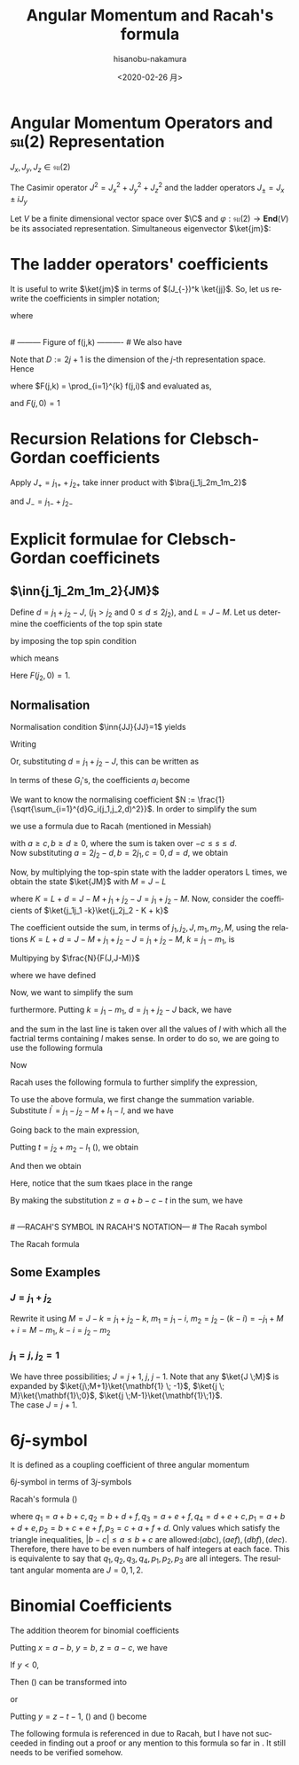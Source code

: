 #+TITLE: Angular Momentum and Racah's formula
#+DATE: <2020-02-26 月>
#+AUTHOR: hisanobu-nakamura
#+EMAIL: 369bodhisattva@gmail
#+OPTIONS: ':nil *:t -:t ::t <:t H:3 \n:nil ^:t arch:headline
#+OPTIONS: author:t c:nil creator:comment d:(not "LOGBOOK") date:t
#+OPTIONS: e:t email:nil f:t inline:t num:t p:nil pri:nil stat:t
#+OPTIONS: tags:t tasks:t tex:t timestamp:t toc:nil todo:t |:t
#+CREATOR: Emacs 25.3.2 (Org mode 8.2.10)
#+DESCRIPTION:
#+EXCLUDE_TAGS: noexport
#+KEYWORDS:
#+LANGUAGE: en
#+SELECT_TAGS: export
#+LATEX_HEADER: \usepackage[margin=1.0in]{geometry}
#+LATEX_HEADER: \usepackage{mymacros}
#+LATEX_HEADER: \usepackage{amsmath,amssymb,amsthm}




* Angular Momentum Operators and $\mathfrak{su}(2)$ Representation
$J_x,J_y,J_z \in \mathfrak{su}(2)$
\begin{equation}
\label{}
[J_i,J_j] = i\epsilon_{ijk}J_k
\end{equation}
The Casimir operator $J ^2 = J_x^2 + J_y^2 + J_z^2$ and the ladder operators $J_{\pm}=J_x\pm iJ_y$
\begin{eqnarray}
\left[J^2,J_i\right] &=& 0\\
\left[J_z,J_{\pm}\right] & = & \pm J_{\pm} \\
\left[ J_+,J_- \right] &=& 2J_z\\
J^2 & = & J_-J_+ +J_z^2 + J_z \\
    &=& J_+J_- +J_z^2 - J_z 
\end{eqnarray}
Let $V$ be a finite dimensional vector space over $\C$ and $\varphi:\mathfrak{su}(2) \rightarrow \mathbf{End}(V)$ be its associated representation. Simultaneous eigenvector $\ket{jm}$:
\begin{equation}
\label{}
J^2\ket{jm} = j(j+1)\ket{jm}, \quad J_z\ket{jm} = m\ket{jm}
\end{equation}

* The ladder operators' coefficients
\begin{eqnarray}
J_{+}\ket{jm} & = & \sqrt{j(j+1) - m(m+1)}\ket{jm+1} \\
& = & \sqrt{(j- m)(j+ m +1)}\ket{jm+1}\\
J_{-}\ket{jm} & = & \sqrt{j(j+1) - m(m-1)}\ket{jm-1} \\
& = & \sqrt{(j+ m)(j- m +1)}\ket{jm-1}
\end{eqnarray}
It is useful to write $\ket{jm}$ in terms of $(J_{-})^k \ket{jj}$. So, let us rewrite the coefficients in simpler notation;
\begin{equation}
\label{ }
J_{-} \ket{jj-(k-1)} = f(j,k)\ket{j j-k}
\end{equation}
where
\begin{eqnarray*}
f(j,k) := \sqrt{k(2j - k +1)} \;,1\le k \le 2j
\end{eqnarray*}
# --------- Figure of f(j,k) ---------- #
#+NAME: fig:ladder_coeff
#+CAPTION: The graph of $f(j=\frac{39}{2},k)$ where $k$ is the horizontal axis.
#+ATTR_ORG: :width 100
#+ATTR_HTML: :width 400px :style border:2px solid black; display: block; margin-left: auto; margin-right: auto;
#+ATTR_LATEX: :width 80mm
[[./ladder_coeff.png]] \\
# --------- Figure of f(j,k) ---------- #
We also have
\begin{equation}
\label{ }
J_{+}\ket{j j-k} = f(j,k)\ket{j j-k+1}
\end{equation}
Note that $D := 2j+1$ is the dimension of the $j$-th representation space.\\
Hence
\begin{eqnarray}
(J_{-})^k \ket{jj} & = & F(j,k) \ket{j j-k}
\end{eqnarray}
where $F(j,k) = \prod_{i=1}^{k} f(j,i)$ and evaluated as,
\begin{eqnarray}
F(j,k)  & = & \sqrt{k(2j+1 - k)(k-1)(2j+1 -(k-1))\times \cdots \times 2\cdotp (2j+1 -2) \cdot 1 \cdot (2j+1 -1)} \nonumber\\
        & = & \sqrt{k(D - k)(k-1)(D -(k-1))\times \cdots \times 2\cdotp (D -2) \cdot 1 \cdot (D -1)}\nonumber\\
        & = & \sqrt{\frac{k!(2j)!}{(2j -k)!}} = k!\sqrt{_{2j}C_{k}}
\end{eqnarray}
and $F(j,0)=1$
* Recursion Relations for Clebsch-Gordan coefficients
\begin{equation}
\label{}
\ket{j_1j_2 JM} = \sum_{m_1,m_2} \ket{j_1 j_2m_1m_2}\inn{j_1 m_1j_2m_2}{JM}
\end{equation}
Apply $J_+ = j_{1+} + j_{2+}$ take inner product with $\bra{j_1j_2m_1m_2}$
\begin{eqnarray}
&&\sqrt{J(J+1) - M(M+1)}\inn{j_1 m_1j_2m_2}{JM+1}  \nonumber\\
&&=  \sqrt{j_1(j_1+1) - m_1(m_1-1)}\inn{j_1 m_1-1j_2m_2}{JM} +   \sqrt{j_2(j_2+1) - m_2(m_2-1)}\inn{j_1 m_1j_2m_2-1}{JM}\nonumber\\
\end{eqnarray}
and $J_- = j_{1-} + j_{2-}$ 
\begin{eqnarray}
&&\sqrt{J(J+1) - M(M-1)}\inn{j_1 m_1j_2m_2}{JM-1}  \nonumber\\
&&=  \sqrt{j_1(j_1+1) - m_1(m_1+1)}\inn{j_1 m_1+1j_2m_2}{JM} +   \sqrt{j_2(j_2+1) - m_2(m_2+1)}\inn{j_1 m_1j_2m_2+1}{JM}\nonumber\\
\end{eqnarray}

* Explicit formulae for Clebsch-Gordan coefficinets
** $\inn{j_1j_2m_1m_2}{JM}$
Define $d=j_1+j_2 -J$, ($j_1 > j_2$ and $0\le d \le 2j_2$), and $L = J-M$. Let us determine the coefficients of the top spin state
\begin{eqnarray}
\ket{JJ}  &=&  a_0\ket{j_1j_1}\ket{j_2j_2-d} + a_1\ket{j_1j_1-1}\ket{j_2j_2-d+1} + \cdots + a_d\ket{j_1j_1-d}\ket{j_2j_2} \nonumber\\
 & = & \sum_{i=0}^{d} a_i\ket{j_1j_1-i}\ket{j_2j_2-d+i}
\end{eqnarray}
by imposing the top spin condition
\begin{equation}
\label{ }
J_{+}\ket{JJ}  =  0 \implies a_{i+1}=-\frac{f(j_2,d-i)}{f(j_1,i+1)}a_i \quad (i=0,\ldots,d-1),
\end{equation}
which means
\begin{eqnarray}
 a_{i} & = & -\frac{f(j_2,d-(i-1))}{f(j_1,i)}a_{i-1} \quad (i=1,\ldots,d)\\
       & = & (-1)^i\frac{f(j_2,d-(i-1))f(j_2,d-(i-2)) \cdots f(j_2,d-1)f(j_2,d)}{f(j_1,i)f(j_1,i-1) \cdots f(j_1,2)f(j_1,1)}a_{0} \\
       & = & (-1)^i\frac{F(j_2,d)}{F(j_1,i)F(j_2,d-i)} a_{0} 
\end{eqnarray}
Here $F(j_2,0)=1$.
** Normalisation
Normalisation condition $\inn{JJ}{JJ}=1$ yields
\begin{eqnarray}
 \frac{1}{a_{0}^2} & = & \sum_{i=0}^{d}\frac{F(j_2,d)^2}{F(j_1,i)^2F(j_2,d-i)^2}\\
                   & = & 1+\left[ \frac{f(j_2,d)}{f(j_1,1)} \right]^2+ \cdots + \left[\frac{f(j_2,d-(i-1))f(j_2,d-(i-2)) \cdots f(j_2,d-1)f(j_2,d)}{f(j_1,i)f(j_1,i-1) \cdots f(j_1,2)f(j_1,1)}\right]^2 + \nonumber\\
		   & &   \cdots + \left[\frac{F(j_2,d)}{F(j_1,d)} \right]^2 \nonumber\\
		   & = & \frac{1}{F(j_1,d)^2} \bigg\{ (D_1-d)\cdot d\cdots (D_1-2)\cdot 2 \cdot (D_1 -1) \cdot 1 +(D_1-d)\cdot d\cdots (D_1-2)\cdot 2 \cdot (D_2-d)\cdot d + \nonumber\\
		   & &   \cdots + (D_1-d)\cdot d\cdots (D_1-i-1)\cdot (i+1) \cdot (D_2 -(d-i+1)) \cdot (d-i+1) \cdots (D_2-d)\cdot d + \cdots \bigg\} \nonumber\\
		   & = & \frac{1}{F(j_1,d)^2} \bigg\{ \frac{(d!)^2}{d!}(D_1-d)\cdot  (D_1-2)\cdot  (D_1 -1)  + \frac{(d!)^2}{1!(d-1)!}(D_1-d)\cdots (D_1-2) \cdot (D_2-d) + \nonumber\\
		   & &   \cdots + \frac{(d!)^2}{i!(d-i)!}(D_1-d)\cdot (D_1-i-1) \cdot (D_2 -(d-i+1)) \cdots (D_2-d) + \cdots \bigg\} \nonumber
\end{eqnarray}
Writing 
\begin{eqnarray}
 G_i(j_1,j_2,d) &:=& \frac{F(j_1,d)F(j_2,d)}{F(j_1,i)F(j_2,d-i)}, \\
                & = & \sqrt{\frac{(d!)^2}{(d-i)!i!}(D_2 - d)(D_2 -d-1)\cdots(D_2 - d -i+1)(D_1 - d) \cdots (D_1 - i +1)} \nonumber
\end{eqnarray}
Or, substituting  $d = j_1+j_2 -J$, this can be written as
\begin{eqnarray}
G_i(j_1,j_2,j_1+j_2 -J) & = & (-1)^i\sqrt{\frac{((j_1+j_2 -J)!)^2}{(j_1+j_2-J-i)!i!}\frac{(j_2+J-j_1)!(j_1+J-j_2)!}{(j_2+J-j_1 -i)!(2j_1  - i)!}}. \nonumber
\end{eqnarray}
In terms of these $G_i$'s, the coefficients $a_i$ become
\begin{equation}
\label{ }
a_i = (-1)^i\frac{G_i(j_1,j_2,d)}{\sqrt{\sum_{i=1}^{d}G_i(j_1,j_2,d)^2}}.
\end{equation}
We want to know the normalising coefficient $N := \frac{1}{\sqrt{\sum_{i=1}^{d}G_i(j_1,j_2,d)^2}}$. In order to simplify the sum
\begin{eqnarray}
\sum_{i=1}^{d}G_i(j_1,j_2,d)^2 &=& \sum_{i=1}^{d}\frac{F(j_1,d)^2F(j_2,d)^2}{F(j_1,i)^2F(j_2,d-i)^2} \nonumber \\
 & = & \frac{(d!)^2}{(2j_1-d)!(2j_2-d)!} \sum_{i=1}^{d}\frac{(2j_1-i)!(2j_2-d+i)!}{i!(d-i)!},
\end{eqnarray} 
we use a formula due to Racah (mentioned in Messiah\cite{Messiah})
# ---COMBINATORIAL FORMULA--- #
\begin{equation}
\label{eq:general_binomial_coeff}
\sum_{s} \frac{(a+s)!(b-s)!}{(c+s)!(d-s)!} = \frac{(a+b+1)!(a-c)!(b-d)!}{(c+d)!(a+b-c-d+1)!}.
\end{equation}
# ---COMBINATORIAL FORMULA--- #
with $a\ge c, b\ge d \ge 0$, where the sum is taken over $-c\le s \le d$.\\
Now substituting $a = 2j_2-d, b = 2j_1, c=0, d= d$, we obtain
\begin{equation}
\label{ }
N = \sqrt{\frac{(2j_2-2d+2j_1+1)!}{d!(2j_2-d+2j_1+1)!}} = \sqrt{\frac{(2J+1)!}{(j_1+j_2 -J)!(j_1+j_2+J+1)!}}
\end{equation}
\begin{eqnarray}
a_i & = &  (-1)^iNG_i(j_1,j_2,d)\nonumber
\end{eqnarray}
Now, by multiplying the top-spin state with the ladder operators L times, we obtain the state $\ket{JM}$ with $M=J-L$
\begin{eqnarray}
J_{-}^L\ket{JJ} & = & (j_{1-} + j_{2-})^L\sum_{h=0}^{d}a_h\times \ket{j_1j_1 -h}\ket{j_2j_2-d+h} \nonumber\\
F(J,L)\ket{JJ-L}&=& \sum_{h=0}^{d}a_h\sum_{l=0}^{L}{}_LC_{l}\frac{F(j_1,h+l)F(j_2,(L+d)-(l+h))}{F(j_1,h)F(j_2,d-h)}\ket{j_1j_1 -(h + l)}\ket{j_2j_2 - (L+d) + (h + l)}  \nonumber\\
\ket{JJ-L}&=& \frac{1}{F(J,L)} \sum_{k=0}^{L+d} \left[ \sum_{k=h+l,\substack{0\le h \le d\\0\le l \le L}} a_h \times {}_LC_{l}\frac{F(j_1,k)F(j_2,K-k)}{F(j_1,h)F(j_2,d-h)}\right] \ket{j_1j_1 -k}\ket{j_2j_2 - K + k}  \nonumber\\
         &=& \frac{N}{F(J,L)} \sum_{k=0}^{L+d} F(j_1,k)F(j_2,K-k) \left[ \sum_{\substack{k=h+l\\0\le h \le d\\0\le l \le L}} \frac{ (-1)^h {}_LC_{l}G_h(j_1,j_2,d) }{F(j_1,h)F(j_2,d-h)}\right] \ket{j_1j_1 -k}\ket{j_2j_2 - K + k}  \nonumber
\end{eqnarray}
where $K=L+d = J- M + j_1 + j_2 -J = j_1 +j_2 -M$. Now, consider the coefficients of $\ket{j_1j_1 -k}\ket{j_2j_2 - K + k}$
\begin{eqnarray}
B_k & := & F(j_1,k)F(j_2,K-k) \left[ \sum_{\substack{k=h+l\\0\le h \le d\\0\le l \le L}} \frac{ (-1)^h {}_LC_{l}G_h(j_1,j_2,d) }{F(j_1,h)F(j_2,d-h)}\right] \nonumber\\
 & = & \sqrt{\frac{k!(K-k)!}{(2j_1 -k)!(2j_2-K+k)!}}  \sum_{\substack{k=h+l\\0\le h \le d\\0\le l \le L}}  (-1)^h {}_LC_{l}\sqrt{\frac{(2j_1-h)!(2j_2-d+h)!(d!)^2(2j_1-h)!(2j_2-d+h)!}{h!(d-h)!(2j_1-d)!(2j_2-d)!h!(d-h)!}}  \nonumber \\
 &=& \sqrt{\frac{k!(K-k)!}{(2j_1 -k)!(2j_2-K+k)!(2j_1-d)!(2j_2-d)!}} L!d!\sum_{\substack{k=h+l\\0\le h \le d\\0\le l \le L}}  (-1)^h \frac{(2j_1-h)!(2j_2-d+h)!}{h!(d-h)!l!(L-l)!} \nonumber 
\end{eqnarray}
The coefficient outside the sum, in terms of $j_1,j_2,J,m_1,m_2,M$, using the relations $K=L+d = J- M + j_1 + j_2 -J = j_1 +j_2 -M$, $k=j_1-m_1$, is
\begin{equation}
\label{ }
\sqrt{\frac{(j_1-m_1)!(j_2+m_1 -M)!}{(j_1 + m_1)!(j_2-m_1 +M )!(j_1-j_2 +J)!(j_2-j_1 +J)!}} (J-M)!(j_1+j_2-J)!
\end{equation}
Multipying by $\frac{N}{F(J,J-M)}$
\begin{eqnarray}
&&\sqrt{\frac{(2J+1)(j_1+j_2 -J)!}{(j_1-j_2 +J)!(j_2-j_1 +J)!(j_1+j_2+J+1)!}\frac{(j_1-m_1)!(j_2-m_2)!(J+M)!(J-M)!}{(j_1 + m_1)!(j_2+m_2 )!}} \nonumber\\
&& = \sqrt{(2J+1)}\sqrt{\Delta(j_1j_2J)}\sqrt{(j_1 + m_1)!(j_1-m_1)!(j_2+m_2 )!(j_2-m_2)!(J+M)!(J-M)!} \nonumber\\
&&\times\frac{1}{(j_1-j_2 +J)!(j_2-j_1 +J)!(j_1 + m_1)!(j_2+m_2 )!}
\end{eqnarray}
where we have defined
\begin{equation}
\label{ }
\Delta(abc) := \frac{(a+b-c)!(b+c-a)!(c+a-b)!}{(a+b+c+1)!}.
\end{equation}
Now, we want to simplify the sum
\begin{eqnarray}
&&\sum_{\substack{k=h+l\\0\le h \le d\\0\le l \le L}}  (-1)^h \frac{(2j_1-h)!(2j_2-d+h)!}{h!(d-h)!l!(L-l)!}
\end{eqnarray}
furthermore. Putting $k = j_1- m_1$, $d= j_1 + j_2 -J$ back, we have
\begin{eqnarray}
&&\sum_{\substack{k=h+l\\0\le h \le d\\0\le l \le L}}  (-1)^h \frac{(2j_1-h)!(2j_2-d+h)!}{h!(d-h)!l!(L-l)!} \nonumber\\ 
&&=\sum_{\substack{l}} (-1)^{j_1 -m_1 -l} \frac{(j_1+m_1+l)!(j_2+J-m_1-l)!}{l!(j_1-m_1-l)!(j_2-J+m_1+l)!(J-M-l)!} \nonumber
\end{eqnarray}
and the sum in the last line is taken over all the values of $l$ with which all the factrial terms containing $l$ makes sense. In order to do so, we are going to use the following formula
# ---COMBINATORIAL FORMULA--- # 
\begin{equation}
\label{}
\frac{a!}{b!c!}= \sum_{s} \frac{(a-b)!(a-c)!}{s!(a-b-s)!(a-c-s)!(b+c-a+s)!}.
\end{equation}
# ---COMBINATORIAL FORMULA--- #
Now
\begin{eqnarray}
& &\sum_{\substack{l}} (-1)^{j_1 -m_1 -l} \frac{(j_1+m_1+l)!(j_2+J-m_1-l)!}{l!(j_1-m_1-l)!(j_2-J+m_1+l)!(J-M-l)!}   \nonumber\\
& = &  \sum_{\substack{l}} (-1)^{j_1 -m_1 -l} \frac{(j_1+m_1+l)!}{l!(j_2-J+m_1+l)!}\cdot\frac{(j_2+J-m_1-l)!}{(J-M-l)!(j_1-m_1-l)!} \nonumber\\
& = &  \sum_{\substack{l,l_1}} (-1)^{j_1 -m_1 -l} \frac{(j_1+m_1+l)!}{l!(j_2-J+m_1+l)!}\cdot\frac{(j_2+m_2)!(j_2+J-j_1)!}{l_1!(j_2+m_2-l_1)!(j_2+J-j_1-l_1)!(j_1-j_2-M-l+l_1)!} \nonumber\\
& = &  \sum_{\substack{l,l_1, l_2}} (-1)^{j_1 -m_1 -l} \frac{(j_1+m_1)! (j_1 - j_2 +J)!}{l_2!(j_1+m_1-l_2)! (j_1-j_2+J-l_2)! (j_2-J-j_1+l+l_2)!}  \nonumber\\
& & \cdot \frac{1}{(j_1-j_2-M+l_1-l)!} \frac{(j_2+m_2)!(j_2+J-j_1)!}{l_1!(j_2+m_2-l_1)!(j_2+J-j_1-l_1)!} \nonumber\\
\end{eqnarray}
Racah uses the following formula to further simplify the expression,
# ---COMBINATORIAL FORMULA--- #
\begin{equation}
\label{}
\sum_{s} (-1)^{s}\frac{(t-s)!}{s!(x-s)!(z-s)!}= \frac{(t-x)!(t-z)!}{x!z!(t-x-z)!}.
\end{equation}
# ---COMBINATORIAL FORMULA--- #
To use the above formula, we first change the summation variable. Substitute $l^{\prime} =j_1-j_2 - M +l_1 - l$, and we have
\begin{eqnarray}
j_1+m_1+l & = & 2j_1 - j_2 - m_2 + l_1 - l^{\prime} \nonumber\\
j_2-J+m_1+l & = & j_1 - J - m_2 + l_1 - l^{\prime}.  \nonumber
\end{eqnarray}
Going back to the main expression,
\begin{eqnarray}
& &  \sum_{\substack{l^{\prime},l_1}} (-1)^{-j_2 - m_2 +l_1 -l^{\prime}} \frac{(2j_1 - j_2 - m_2 + l_1 - l^{\prime} )!}{l^{\prime}!(j_1 - J - m_2 + l_1 - l^{\prime} )!(j_1-j_2-M+l_1-l^{\prime})!}\cdot\frac{(j_2+m_2)!(j_2+J-j_1)!}{l_1!(j_2+m_2-l_1)!(j_2+J-j_1-l_1)!} \nonumber\\
&=&  \sum_{\substack{l_1}} (-1)^{j_2 + m_2 -l_1} \frac{(j_1+m_1)!(j_1+J-j_2)!}{(j_1 - J - m_2 + l_1)!(j_1 - j_2 - M + l_1)!(J + M - l_1)!}\cdot\frac{(j_2+m_2)!(j_2+J-j_1)!}{l_1!(j_2+m_2-l_1)!(j_2+J-j_1-l_1)!} \nonumber
\end{eqnarray}
Putting $t=j_2 + m_2 -l_1$ (\cite{Racah}), we obtain
\begin{eqnarray}
&&\sum_{\substack{k=h+l\\0\le h \le d\\0\le l \le L}}  (-1)^h \frac{(2j_1-h)!(2j_2-d+h)!}{h!(d-h)!l!(L-l)!} \nonumber\\
&=& \sum_{\substack{t}} (-1)^t \frac{(j_1+m_1)!(j_2+m_2)!(j_1+J-j_2)!(j_2+J-j_1)!}{t!(j_1 + j_2 -J - t)!(j_1 - m_1 - t)!(j_2 +m_2 -t)!(J-j_2 +m_1+t)!(J-j_1 -m_2 +t)!} \nonumber
\end{eqnarray}
And then we obtain
\begin{eqnarray}
\inn{j_1j_2m_1m_2}{JM} & = & \sqrt{(2J+1)}\sqrt{\Delta(j_1j_2J)}\sqrt{(j_1 + m_1)!(j_1-m_1)!(j_2+m_2 )!(j_2-m_2)!(J+M)!(J-M)!}  \nonumber\\
 & \times &  \sum_{\substack{t}} (-1)^t \frac{1}{t!(j_1 + j_2 -J - t)!(j_1 - m_1 - t)!(j_2 +m_2 -t)!(J-j_2 +m_1+t)!(J-j_1 -m_2 +t)!} \nonumber\\
\end{eqnarray}
Here, notice that the sum tkaes place in the range
\begin{equation}
\label{}
\max \left\{0,-(J-j_2 +m_1),-(J-j_1 -m_2)\right\} \le t \le \min \left\{j_1 + j_2 -J,j_1 - m_1,j_2 +m_2\right\}
\end{equation}
By making the substitution $z=a+b-c-t$ in the sum, we have
\begin{equation}
\label{}
\inn{j_1j_2m_1m_2}{JM} = (-1)^{a+b-c}\inn{j_2j_1m_2m_1}{JM}
\end{equation}
\\
# ---RACAH'S SYMBOL IN RACAH'S NOTATION--- #
The Racah symbol
\begin{equation}
\label{ }
(-1)^{a-b-c}\threej{a}{b}{c}{\alpha}{\beta}{\gamma} := \frac{(-1)^{c-\gamma}}{\sqrt{2c+1}}\inn{ab\,\alpha\beta}{c\,-\gamma}
\end{equation} 
The Racah formula
\begin{eqnarray}
\threej{a}{b}{c}{\alpha}{\beta}{\gamma} & = & (-1)^{a-b-\gamma}\sqrt{\Delta(abc)}\sqrt{(a+\alpha)!(a-\alpha)!(b+\beta)!(b-\beta)!(c+\gamma)!(c-\gamma)!} \nonumber\\
 && \times \sum_t (-1)^t [t!(c-b+t+\alpha)!(c-a+t-\beta)!(a+b-c-t)!(a-t-\alpha)!(b-t+\beta)!]^{-1} \nonumber\\
 &&(\alpha + \beta + \gamma =0, \quad |a-b| \le c \le a+b) \nonumber
\end{eqnarray}

** Some Examples
*** $J=j_1+j_2$
\begin{eqnarray}
\ket{JJ} & = & \ket{j_1j_1}\ket{j_2j_2} \\
(J_{-})^k\ket{JJ} & = &(J_{1-}+J_{2-})^k \ket{j_1j_1}\ket{j_2j_2} \\ 
\ket{JJ-k} & = &\sum_{i=0}^{k} {}_{k}C_{i}\frac{ F(j_1,i)F(j_2,k-i)}{F(J,k)} \ket{j_1j_1-i}\ket{j_2j_2-(k-i)} \\ 
           & = &\sum_{i=0}^{k} \sqrt{\frac{ {}_{2j_1}C_{i}\cdot {}_{2j_2}C_{k-i}}{{}_{2J}C_{k}}} \ket{j_1j_1-i}\ket{j_2j_2-(k-i)}
\end{eqnarray}
Rewrite it using $M= J-k= j_1 +j_2 -k$, $m_1 = j_1 - i$, $m_2= j_2 - (k-i) = -j_1 +M +i = M - m_1$, $k-i= j_2 -m_2$
\begin{eqnarray}
\ket{j_1+j_2M}  & = &\sum_{m_1 +m_2=M} \sqrt{\frac{ {}_{2j_1}C_{j_1 -m_1}\cdot {}_{2j_2}C_{j_2-m_2}}{{}_{2J}C_{j_1 +j_2 -M}}} \ket{j_1m_1}\ket{j_2m_2}
\end{eqnarray}

\begin{eqnarray}
\inn{j_1j_2m_1m_2}{j_1+j_2M}  & = & \sqrt{\frac{ {}_{2j_1}C_{j_1 -m_1}\cdot {}_{2j_2}C_{j_2-m_2}}{{}_{2(j_1+j_2)}C_{j_1 +j_2 -M}}} \\
								& = & \sqrt{\frac{(2j_1)!(2j_2)! }{(2J)!} \frac{(J+M)!(J-M)!}{(j_1+m_1)!(j_1-m_1)!(j_2+m_2)!(j_2-m_2)!}} 
\end{eqnarray}
*** $j_1 = j, \;j_2=\mathbf{1}$
We have three possibilities; $J = j+1, \;j,\;j-1$. Note that any $\ket{J \;M}$ is expanded by $\ket{j\;M+1}\ket{\mathbf{1} \; -1}$, $\ket{j \; M}\ket{\mathbf{1}\;0}$, $\ket{j \;M-1}\ket{\mathbf{1}\;1}$.\\
 The case $J = j+1$.
\begin{eqnarray}
\sqrt{\frac{ {}_{2j}C_{j -M-1} }{{}_{2(j+1)}C_{j -M +1}}}& = &
 \sqrt{\frac{(2j)!}{(j-M-1)!(j+M+1)!} \frac{(j-M+1)!(j+M+1)!}{(2j +2)!}} \\
 & = &  \sqrt{\frac{(j-M+1)(j-M)}{(2j+2)(2j+1)} }
\end{eqnarray}
\begin{table*}[htb]
  \centering 
  \caption{}\label{}
  \begin{tabular}{|c|c|}
\hline
% after \\ : \hline or \cline{col1-col2} \cline{col3-col4} ...
 $\ket{j\;M+1}\ket{\mathbf{1} \; -1}$  &  
 $\displaystyle \sqrt{\frac{ {}_{2j}C_{j -M-1} }{{}_{2(j+1)}C_{j -M +1}}} = \sqrt{\frac{(j-M+1)(j-M)}{(2j+2)(2j+1)} }$  \\ \hline
 $\ket{j \; M}\ket{\mathbf{1}\;0}$  &   
 $\displaystyle \sqrt{\frac{ 2\cdot {}_{2j}C_{j -M} }{{}_{2(j+1)}C_{j -M+1}}} = \sqrt{\frac{2(j-M+1)(j+M+1)}{(2j+2)(2j+1)} }$  \\ \hline
 $\ket{j \;M-1}\ket{\mathbf{1}\;1}$  &  
 $\displaystyle \sqrt{\frac{ {}_{2j}C_{j -M+1} }{{}_{2(j+1)}C_{j -M+1 }}} = \sqrt{\frac{(j+M+1)(j+M)}{(2j+2)(2j+1)} }$  \\ \hline
\end{tabular}
\end{table*}

* $6j$-symbol
It is defined as a coupling coefficient of three angular momentum
\begin{eqnarray}
&  &\ket{(j_1,(j_2,j_3)j_{23})J}  \nonumber \\
 & = & \sum_{j_{12}} [(2j_{12}+1)(2j_{23}+1)]^{\frac{1}{2}}(-1)^{j_1+j_2+j_3+J}\sixj{j_1}{j_2}{j_{12}}{j_3}{J}{j_{23}} \ket{((j_1,j_2)j_{12},j_3)J}
\end{eqnarray}
$6j$-symbol in terms of $3j$-symbols
\begin{eqnarray}
\label{}
\sixj{a}{b}{c}{d}{e}{f} &=& \sum_{\substack{\alpha \beta \gamma \\ \delta \epsilon \varphi}} (-1)^{d+e+f+\delta + \epsilon + \varphi} \times \nonumber\\
& &\times \threej{d}{e}{c}{\delta}{-\epsilon}{\gamma} \threej{e}{f}{a}{\epsilon}{-\varphi}{\alpha} \threej{f}{d}{b}{\varphi}{-\delta}{\beta} \threej{a}{b}{c}{\alpha}{\beta}{\gamma}
\end{eqnarray}
Racah's formula (\cite{Racah})
\begin{eqnarray}
\sixj{a}{b}{c}{d}{e}{f} & = & [\Delta(abc)\Delta(aef)\Delta(cde)\Delta(bdf)]^{\frac{1}{2}} \times \nonumber \\
 & \times & \sum_{x}\frac{(x+1)!}{ [(p_1 -x)(p_2 -x)!(p_3 -x)!(x-q_1)!(x-q_2)!(x-q_3)!(x-q_4)!]} \nonumber\\
\end{eqnarray}
where $q_1 = a+b+c, q_2 = b + d + f, q_3 = a+e+f, q_4 = d+e+c, p_1 = a+b+d+e, p_2 = b+c+e+f, p_3 = c+a+f+d$.
Only values which satisfy the triangle inequalities, $|b-c|\le a \le b+c$ are allowed:$(abc),(aef),(dbf),(dec)$. Therefore, there have to be even numbers of half integers at each face. This is equivalente to say that $q_1, q_2, q_3 , q_4, p_1, p_2, p_3$ are all integers.
\exa{ $j_1=j_2=\frac{1}{2}, j_3=1$ }
The resultant angular momenta are $J = 0, 1,2$.
\begin{eqnarray}
\left(\mathbf{\frac{1}{2}} \otimes \mathbf{\frac{1}{2}} \right) \otimes \mathbf{1}  
    & = & \mathbf{ \left(\left[\left(\frac{1}{2},\frac{1}{2}\right) 0 \right] \oplus \left[\left(\frac{1}{2},\frac{1}{2}\right) 1 \right]\right) \otimes 1}\nonumber\\
    & = & \mathbf{  \left[\left(\left(\frac{1}{2},\frac{1}{2}\right) 0, 1 \right) 1 \right] \oplus \left[\left(\left(\frac{1}{2},\frac{1}{2}\right) 1, 1 \right) 0 \right] \oplus \left[\left(\left(\frac{1}{2}, \frac{1}{2}\right) 1, 1 \right) 1 \right] \oplus \left[\left(\left(\frac{1}{2}, \frac{1}{2}\right) 1, 1 \right) 2 \right]} \nonumber
\end{eqnarray}
\begin{eqnarray}
\mathbf{\frac{1}{2}} \otimes \left( \mathbf{\frac{1}{2}}  \otimes \mathbf{1} \right) 
    & = & \mathbf{\frac{1}{2} \otimes\left(\left[\left(\frac{1}{2}, 1\right) \frac{1}{2} \right] \oplus \left[\left(\frac{1}{2}, 1 \right) \frac{3}{2} \right]\right) }\nonumber\\
    & = & \mathbf{ \left[\left(\frac{1}{2}, \left(\frac{1}{2}, 1 \right) \frac{1}{2} \right) 0\right] \oplus \left[\left(\frac{1}{2}, \left(\frac{1}{2}, 1\right) \frac{1}{2} \right) 1 \right] \oplus \left[\left( \frac{1}{2}, \left(\frac{1}{2}, 1 \right) \frac{3}{2} \right) 1 \right] \oplus \left[\left(\frac{1}{2}, \left(\frac{1}{2}, 1 \right) \frac{3}{2} \right) 2 \right] }\nonumber
\end{eqnarray}
# ---Appendix--- #
\appendix
* Binomial Coefficients
The addition theorem for binomial coefficients
\begin{equation}
\label{eq:addition-theorem}
\sum_{s} \binom{x}{s} \binom{y}{z-s} = \binom{x+y}{z}
\end{equation}
Putting $x = a-b$, $y=b$, $z=a-c$, we have
\begin{equation}
\label{fml:triple-formula}
\frac{a!}{b!c!}= \sum_{s} \frac{(a-b)!(a-c)!}{s!(a-b-s)!(a-c-s)!(b+c-a+s)!}.
\end{equation}
If $y < 0$, 
\begin{equation}
\label{sub:negative-y}
\binom{y}{z-s} = (-1)^{z-s} \binom{z-s-y-1}{z-s}.
\end{equation}
Then (\ref{eq:addition-theorem}) can be transformed into
\begin{equation}
\label{eq:negative-y1}
\sum_{s}(-1)^{s} \binom{x}{s} \binom{z-s-y-1}{z-s} = (-1)^{z}\binom{x+y}{z}, \; (x+y \ge 0)
\end{equation}
or
\begin{equation}
\label{eq:negative-y2}
\sum_{s}(-1)^{s} \binom{x}{s} \binom{z-s-y-1}{z-s} = \binom{z-x-y-1}{z}, \;(x+y < 0)
\end{equation}
Putting $y=z-t-1$, (\ref{eq:negative-y1}) and (\ref{eq:negative-y2}) become
\begin{equation}
\label{ }
\sum_{s} (-1)^{s}\frac{(t-s)!}{s!(x-s)!(z-s)!}= (-1)^z \frac{(t-z)!(x+z-t-1)!}{x!z!(x-t-1)!}, \;( x > t \ge z \ge 0).
\end{equation}
\begin{equation}
\label{}
\sum_{s} (-1)^{s}\frac{(t-s)!}{s!(x-s)!(z-s)!}= \frac{(t-x)!(t-z)!}{x!z!(t-x-z)!}, \; (t \ge x,z \ge 0).
\end{equation}
The following formula is referenced in \cite{Messiah} due to Racah, but I have not succeeded in finding out a proof or any mention to this formula so far in \cite{Racah}. It still needs to be verified somehow.
\begin{equation}
\label{eq:general_binomial_coeff}
\sum_{s} \frac{(a+s)!(b-s)!}{(c+s)!(d-s)!} = \frac{(a+b+1)!(a-c)!(b-d)!}{(c+d)!(a+b-c-d+1)!}.
\end{equation}
# -----------  Bibliography ---------------- #
\begin{thebibliography}{10}
\bibitem{Messiah}
  Albert Messiah, Quantum Mechanics, Dover (1995)
\bibitem{Racah}
  Giulio Racah, Theory of Complex Spectra.I\&II, Phys. Rev. 61\&62 (1942)
\bibitem{Pon_Regg}
  G. Ponzano and T. Regge, "Semiclassical limit of Racah coefficients" in \textit{Spectroscopic and group theoretical methods in physics}, (ed. Bloch et al), North Holland Publ. Co., Amsterdam, 1968
\end{thebibliography}
